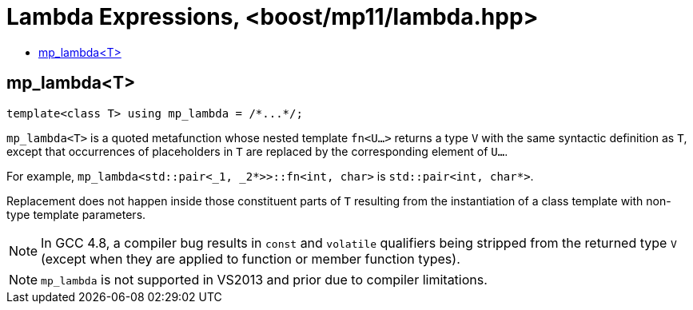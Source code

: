 ////
Copyright 2024 Joaquin M Lopez Munoz

Distributed under the Boost Software License, Version 1.0.

See accompanying file LICENSE_1_0.txt or copy at
http://www.boost.org/LICENSE_1_0.txt
////

[#lambda]
# Lambda Expressions, <boost/mp11/lambda.hpp>
:toc:
:toc-title:
:idprefix:

## mp_lambda<T>

    template<class T> using mp_lambda = /*...*/;

`mp_lambda<T>` is a quoted metafunction whose nested template `fn<U...>`
returns a type `V` with the same syntactic definition as `T`, except
that occurrences of placeholders in `T` are replaced by the corresponding
element of `U...`. 

For example, `mp_lambda<std::pair<_1, _2*>>::fn<int, char>` is `std::pair<int, char*>`.

Replacement does not happen inside those constituent parts of `T` resulting
from the instantiation of a class template with non-type template parameters.

NOTE: In GCC 4.8, a compiler bug results in `const` and `volatile` qualifiers
being stripped from the returned type `V` (except when they are applied to
function or member function types).

NOTE: `mp_lambda` is not supported in VS2013 and prior due to compiler limitations.
